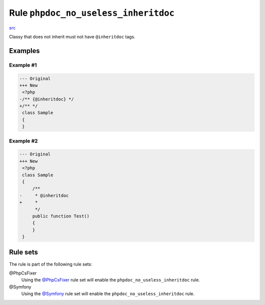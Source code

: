 =====================================
Rule ``phpdoc_no_useless_inheritdoc``
=====================================

`src <../../../src/Fixer/Phpdoc/PhpdocNoUselessInheritdocFixer.php>`_

Classy that does not inherit must not have ``@inheritdoc`` tags.

Examples
--------

Example #1
~~~~~~~~~~

.. code-block:: diff

   --- Original
   +++ New
    <?php
   -/** {@inheritdoc} */
   +/** */
    class Sample
    {
    }

Example #2
~~~~~~~~~~

.. code-block:: diff

   --- Original
   +++ New
    <?php
    class Sample
    {
        /**
   -     * @inheritdoc
   +     * 
         */
        public function Test()
        {
        }
    }

Rule sets
---------

The rule is part of the following rule sets:

@PhpCsFixer
  Using the `@PhpCsFixer <./../../ruleSets/PhpCsFixer.rst>`_ rule set will enable the ``phpdoc_no_useless_inheritdoc`` rule.

@Symfony
  Using the `@Symfony <./../../ruleSets/Symfony.rst>`_ rule set will enable the ``phpdoc_no_useless_inheritdoc`` rule.
